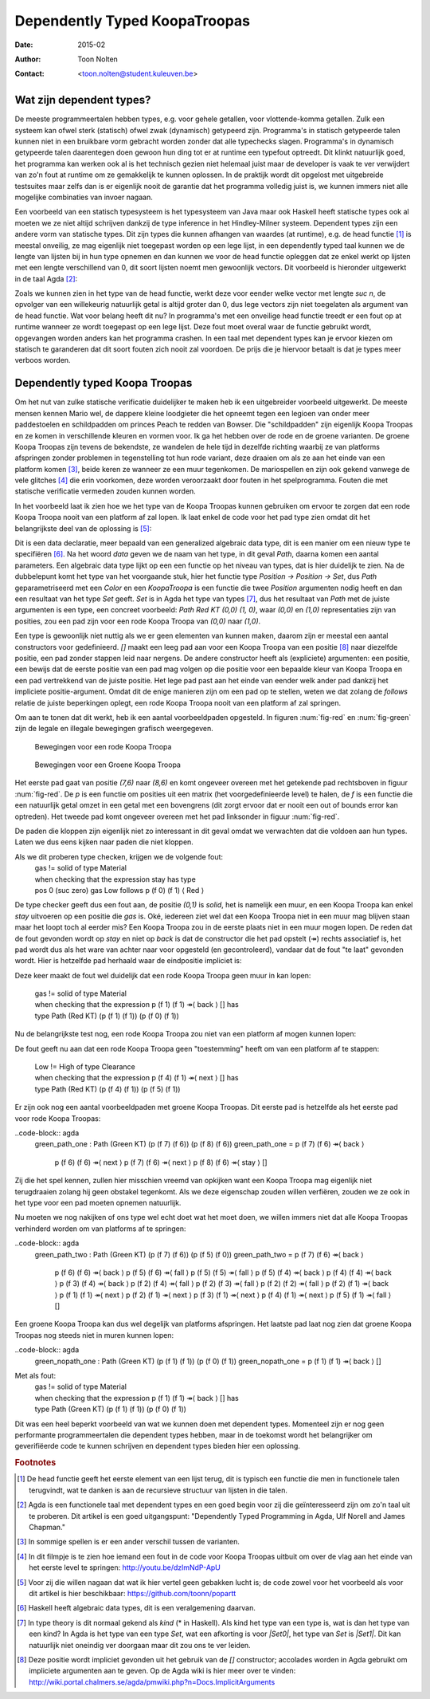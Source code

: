 ======================================
    Dependently Typed KoopaTroopas
======================================

:Date: 2015-02
:Author: Toon Nolten
:Contact: <toon.nolten@student.kuleuven.be>


Wat zijn dependent types?
=========================

De meeste programmeertalen hebben types, e.g. voor gehele getallen,
voor vlottende-komma getallen.
Zulk een systeem kan ofwel sterk (statisch) ofwel zwak (dynamisch)
getypeerd zijn.
Programma's in statisch getypeerde talen kunnen niet in een bruikbare vorm
gebracht worden zonder dat alle typechecks slagen.
Programma's in dynamisch getypeerde talen daarentegen doen gewoon hun ding
tot er at runtime een typefout optreedt.
Dit klinkt natuurlijk goed, het programma kan werken ook al is het technisch
gezien niet helemaal juist maar de developer is vaak te ver verwijdert van zo'n
fout at runtime om ze gemakkelijk te kunnen oplossen.
In de praktijk wordt dit opgelost met uitgebreide testsuites maar zelfs dan
is er eigenlijk nooit de garantie dat het programma volledig juist is,
we kunnen immers niet alle mogelijke combinaties van invoer nagaan.

Een voorbeeld van een statisch typesysteem is het typesysteem van Java maar
ook Haskell heeft statische types ook al moeten we ze niet altijd schrijven
dankzij de type inference in het Hindley-Milner systeem.
Dependent types zijn een andere vorm van statische types.
Dit zijn types die kunnen afhangen van waardes (at runtime), e.g. de head
functie [#head]_ is meestal onveilig, ze mag eigenlijk niet toegepast worden
op een lege lijst, in een dependently typed taal kunnen we de lengte van
lijsten bij in hun type opnemen en dan kunnen we voor de head functie
opleggen dat ze enkel werkt op lijsten met een lengte verschillend van 0,
dit soort lijsten noemt men gewoonlijk vectors.
Dit voorbeeld is hieronder uitgewerkt in de taal Agda [#agda]_:

.. code-block:: agda
    data Vec (A : Set) : ℕ → Set where
      []  : Vec A zero
      _⸬_ : {n : ℕ} → A → Vec A n → Vec A (suc n)
    
    head : {A : Set}{n : ℕ} → Vec A (suc n) → A
    head (x ⸬ xs) = x 

Zoals we kunnen zien in het type van de head functie, werkt deze voor eender
welke vector met lengte *suc n*, de opvolger van een willekeurig natuurlijk
getal is altijd groter dan 0, dus lege vectors zijn niet toegelaten als
argument van de head functie.
Wat voor belang heeft dit nu?
In programma's met een onveilige head functie treedt er een fout op at runtime
wanneer ze wordt toegepast op een lege lijst.
Deze fout moet overal waar de functie gebruikt wordt, opgevangen worden anders
kan het programma crashen.
In een taal met dependent types kan je ervoor kiezen om statisch te garanderen
dat dit soort fouten zich nooit zal voordoen.
De prijs die je hiervoor betaalt is dat je types meer verboos worden.


Dependently typed Koopa Troopas
===============================

Om het nut van zulke statische verificatie duidelijker te maken heb ik een
uitgebreider voorbeeld uitgewerkt.
De meeste mensen kennen Mario wel, de dappere kleine loodgieter die het opneemt
tegen een legioen van onder meer paddestoelen en schildpadden om princes Peach
te redden van Bowser.
Die "schildpadden" zijn eigenlijk Koopa Troopas en ze komen in verschillende
kleuren en vormen voor.
Ik ga het hebben over de rode en de groene varianten.
De groene Koopa Troopas zijn tevens de bekendste, ze wandelen de hele tijd
in dezelfde richting waarbij ze van platforms afspringen zonder problemen
in tegenstelling tot hun rode variant, deze draaien om als ze aan het einde
van een platform komen [#koopa]_, beide keren ze wanneer ze een muur tegenkomen.
De mariospellen en zijn ook gekend vanwege de vele glitches [#glitch]_ die
erin voorkomen, deze worden veroorzaakt door fouten in het spelprogramma.
Fouten die met statische verificatie vermeden zouden kunnen worden.

In het voorbeeld laat ik zien hoe we het type van de Koopa Troopas kunnen
gebruiken om ervoor te zorgen dat een rode Koopa Troopa nooit van een platform
af zal lopen.
Ik laat enkel de code voor het pad type zien omdat dit het belangrijkste deel
van de oplossing is [#github]_:

.. code-block:: agda
    data Path {c : Color} (Koopa : KoopaTroopa c) :
         Position → Position → Set where
      []     : ∀ {p} → Path Koopa p p
      _↠⟨_⟩_ : {q r : Position} → (p : Position) → q follows p ⟨ c ⟩
                 → (qs : Path Koopa q r) → Path Koopa p r

Dit is een data declaratie, meer bepaald van een generalized algebraic
data type, dit is een manier om een nieuw type te specifiëren [#adt]_.
Na het woord *data* geven we de naam van het type, in dit geval *Path*,
daarna komen een aantal parameters.
Een algebraic data type lijkt op een een functie op het niveau van types,
dat is hier duidelijk te zien.
Na de dubbelepunt komt het type van het voorgaande stuk, hier het functie type
*Position → Position → Set*, dus *Path* geparametriseerd met een *Color* en
een *KoopaTroopa* is een functie die twee *Position* argumenten nodig heeft
en dan een resultaat van het type *Set* geeft.
*Set* is in Agda het type van types [#kind]_, dus het resultaat van *Path* met
de juiste argumenten is een type, een concreet voorbeeld:
*Path Red KT (0,0) (1, 0)*, waar *(0,0)* en *(1,0)* representaties zijn van
posities, zou een pad zijn voor een rode Koopa Troopa van *(0,0)* naar *(1,0)*.

Een type is gewoonlijk niet nuttig als we er geen elementen van kunnen maken,
daarom zijn er meestal een aantal constructors voor gedefinieerd.
*[]* maakt een leeg pad aan voor een Koopa Troopa van een positie [#positie]_
naar diezelfde positie, een pad zonder stappen leid naar nergens.
De andere constructor heeft als (expliciete) argumenten: een positie,
een bewijs dat de eerste positie van een pad mag volgen op die positie voor
een bepaalde kleur van Koopa Troopa en een pad vertrekkend van de juiste
positie.
Het lege pad past aan het einde van eender welk ander pad dankzij het
impliciete positie-argument.
Omdat dit de enige manieren zijn om een pad op te stellen, weten we dat zolang
de *follows* relatie de juiste beperkingen oplegt, een rode Koopa Troopa nooit
van een platform af zal springen.

Om aan te tonen dat dit werkt, heb ik een aantal voorbeeldpaden opgesteld.
In figuren :num:`fig-red` en :num:`fig-green` zijn de legale en illegale
bewegingen grafisch weergegeven.

    .. _fig-red:
    
    .. figure:: koopatroopa-red.pdf
    
    Bewegingen voor een rode Koopa Troopa
    
    .. _fig-green:
    
    .. figure:: koopatroopa-green.pdf
    
    Bewegingen voor een Groene Koopa Troopa

Het eerste pad gaat van positie *(7,6)* naar *(8,6)* en komt
ongeveer overeen met het getekende pad rechtsboven in figuur :num:`fig-red`.
De *p* is een functie om posities uit een matrix (het voorgedefinieerde level)
te halen, de *f* is een functie die een natuurlijk getal omzet in een getal met
een bovengrens (dit zorgt ervoor dat er nooit een out of bounds error kan
optreden).
Het tweede pad komt ongeveer overeen met het pad linksonder in
figuur :num:`fig-red`.

.. code-block:: agda
    red_path_one : Path (Red KT) (p (f 7) (f 6)) (p (f 8) (f 6))
    red_path_one = p (f 7) (f 6) ↠⟨ back ⟩
                   p (f 6) (f 6) ↠⟨ next ⟩
                   p (f 7) (f 6) ↠⟨ next ⟩
                   p (f 8) (f 6) ↠⟨ stay ⟩ []

    red_path_two : Path (Red KT) (p (f 2) (f 1)) (p (f 3) (f 1))
    red_path_two = p (f 2) (f 1) ↠⟨ back ⟩
                   p (f 1) (f 1) ↠⟨ next ⟩
                   p (f 2) (f 1) ↠⟨ next ⟩
                   p (f 3) (f 1) ↠⟨ next ⟩
                   p (f 4) (f 1) ↠⟨ back ⟩
                   p (f 3) (f 1) ↠⟨ stay ⟩
                   []

De paden die kloppen zijn eigenlijk niet zo interessant in dit geval omdat we
verwachten dat die voldoen aan hun types.
Laten we dus eens kijken naar paden die niet kloppen.

.. code-block:: agda
    red_nopath_one : Path (Red KT) (p (f 1) (f 1)) (p (f 0) (f 1))
    red_nopath_one = p (f 1) (f 1) ↠⟨ back ⟩
                     p (f 0) (f 1) ↠⟨ stay ⟩
                     []

Als we dit proberen type checken, krijgen we de volgende fout:
    | gas != solid of type Material
    | when checking that the expression stay has type
    | pos 0 (suc zero) gas Low follows p (f 0) (f 1) ⟨ Red ⟩

De type checker geeft dus een fout aan, de positie *(0,1)* is *solid*, het is
namelijk een muur, en een Koopa Troopa kan enkel *stay* uitvoeren op een
positie die *gas* is.
Oké, iedereen ziet wel dat een Koopa Troopa niet in een muur mag blijven staan
maar het loopt toch al eerder mis?
Een Koopa Troopa zou in de eerste plaats niet in een muur mogen lopen.
De reden dat de fout gevonden wordt op *stay* en niet op *back* is dat de
constructor die het pad opstelt (↠) rechts associatief is, het pad wordt dus
als het ware van achter naar voor opgesteld (en gecontroleerd), vandaar dat
de fout "te laat" gevonden wordt.
Hier is hetzelfde pad herhaald waar de eindpositie impliciet is:

.. code-block:: agda
    red_nopath_two : Path (Red KT) (p (f 1) (f 1)) (p (f 0) (f 1))
    red_nopath_two = p (f 1) (f 1) ↠⟨ back ⟩ []

Deze keer maakt de fout wel duidelijk dat een rode Koopa Troopa geen muur in
kan lopen:
    | gas != solid of type Material
    | when checking that the expression p (f 1) (f 1) ↠⟨ back ⟩ [] has
    | type Path (Red KT) (p (f 1) (f 1)) (p (f 0) (f 1))

Nu de belangrijkste test nog, een rode Koopa Troopa zou niet van een platform
af mogen kunnen lopen:

.. code-block:: agda
    red_nopath_three : Path (Red KT) (p (f 4) (f 1)) (p (f 5) (f 1))
    red_nopath_three = p (f 4) (f 1) ↠⟨ next ⟩ []

De fout geeft nu aan dat een rode Koopa Troopa geen "toestemming" heeft om van
een platform af te stappen:
    | Low != High of type Clearance
    | when checking that the expression p (f 4) (f 1) ↠⟨ next ⟩ [] has
    | type Path (Red KT) (p (f 4) (f 1)) (p (f 5) (f 1))

Er zijn ook nog een aantal voorbeeldpaden met groene Koopa Troopas.
Dit eerste pad is hetzelfde als het eerste pad voor rode Koopa Troopas:

..code-block:: agda
    green_path_one : Path (Green KT) (p (f 7) (f 6)) (p (f 8) (f 6))
    green_path_one = p (f 7) (f 6) ↠⟨ back ⟩
                     p (f 6) (f 6) ↠⟨ next ⟩
                     p (f 7) (f 6) ↠⟨ next ⟩
                     p (f 8) (f 6) ↠⟨ stay ⟩ []

Zij die het spel kennen, zullen hier misschien vreemd van opkijken want een
Koopa Troopa mag eigenlijk niet terugdraaien zolang hij geen obstakel tegenkomt.
Als we deze eigenschap zouden willen verfiëren, zouden we ze ook in het type
voor een pad moeten opnemen natuurlijk.

Nu moeten we nog nakijken of ons type wel echt doet wat het moet doen,
we willen immers niet dat alle Koopa Troopas verhinderd worden om van platforms
af te springen:

..code-block:: agda
    green_path_two : Path (Green KT) (p (f 7) (f 6)) (p (f 5) (f 0))
    green_path_two = p (f 7) (f 6) ↠⟨ back ⟩
                     p (f 6) (f 6) ↠⟨ back ⟩
                     p (f 5) (f 6) ↠⟨ fall ⟩
                     p (f 5) (f 5) ↠⟨ fall ⟩
                     p (f 5) (f 4) ↠⟨ back ⟩
                     p (f 4) (f 4) ↠⟨ back ⟩
                     p (f 3) (f 4) ↠⟨ back ⟩
                     p (f 2) (f 4) ↠⟨ fall ⟩
                     p (f 2) (f 3) ↠⟨ fall ⟩
                     p (f 2) (f 2) ↠⟨ fall ⟩
                     p (f 2) (f 1) ↠⟨ back ⟩
                     p (f 1) (f 1) ↠⟨ next ⟩
                     p (f 2) (f 1) ↠⟨ next ⟩
                     p (f 3) (f 1) ↠⟨ next ⟩
                     p (f 4) (f 1) ↠⟨ next ⟩
                     p (f 5) (f 1) ↠⟨ fall ⟩
                     []

Een groene Koopa Troopa kan dus wel degelijk van platforms afspringen.
Het laatste pad laat nog zien dat groene Koopa Troopas nog steeds niet in
muren kunnen lopen:

..code-block:: agda
    green_nopath_one : Path (Green KT) (p (f 1) (f 1)) (p (f 0) (f 1))
    green_nopath_one = p (f 1) (f 1) ↠⟨ back ⟩ []

Met als fout:
    | gas != solid of type Material
    | when checking that the expression p (f 1) (f 1) ↠⟨ back ⟩ [] has
    | type Path (Green KT) (p (f 1) (f 1)) (p (f 0) (f 1))

Dit was een heel beperkt voorbeeld van wat we kunnen doen met dependent types.
Momenteel zijn er nog geen performante programmeertalen die dependent types
hebben, maar in de toekomst wordt het belangrijker om geverifiëerde code te
kunnen schrijven en dependent types bieden hier een oplossing.

.. rubric:: Footnotes

.. [#head] De head functie geeft het eerste element van een lijst terug,
           dit is typisch een functie die men in functionele talen terugvindt,
           wat te danken is aan de recursieve structuur van lijsten in die
           talen. 
.. [#agda] Agda is een functionele taal met dependent types en een goed begin
           voor zij die geïnteresseerd zijn om zo'n taal uit te proberen.
           Dit artikel is een goed uitgangspunt: "Dependently Typed Programming
           in Agda, Ulf Norell and James Chapman."
.. [#koopa] In sommige spellen is er een ander verschil tussen de varianten.
.. [#glitch] In dit filmpje is te zien hoe iemand een fout in de code voor
             Koopa Troopas uitbuit om over de vlag aan het einde van het eerste
             level te springen: http://youtu.be/dzlmNdP-ApU
.. [#github] Voor zij die willen nagaan dat wat ik hier vertel geen gebakken
             lucht is; de code zowel voor het voorbeeld als voor dit artikel is
             hier beschikbaar: https://github.com/toonn/popartt
.. [#adt] Haskell heeft algebraic data types, dit is een veralgemening daarvan.
.. [#kind] In type theory is dit normaal gekend als *kind* (* in Haskell).
           Als kind het type van een type is, wat is dan het type van een kind?
           In Agda is het type van een type *Set*, wat een afkorting is voor
           *|Set0|*, het type van *Set* is *|Set1|*.
           Dit kan natuurlijk niet oneindig ver doorgaan maar dit zou ons te
           ver leiden.
.. [#positie] Deze positie wordt impliciet gevonden uit het gebruik van de *[]*
              constructor; accolades worden in Agda gebruikt om impliciete
              argumenten aan te geven.
              Op de Agda wiki is hier meer over te vinden:
              http://wiki.portal.chalmers.se/agda/pmwiki.php?n=Docs.ImplicitArguments

.. |Set0| replace:: Set\ :sub:`0`
.. |Set1| replace:: Set\ :sub:`1`

